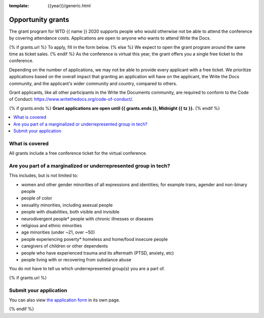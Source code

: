 :template: {{year}}/generic.html

Opportunity grants
==================

The grant program for WTD {{ name }} 2020 supports people who would otherwise not be able to attend the conference by covering attendance costs. Applications are open to anyone who wants to attend Write the Docs.

{% if grants.url %}
To apply, fill in the form below.
{% else %}
We expect to open the grant program around the same time as ticket sales.
{% endif %}
As the conference is virtual this year, the grant offers you a single free ticket to the conference.

Depending on the number of applications, we may not be able to provide every applicant with a free ticket. We prioritize applications based on the overall impact that granting an application will have on the applicant, the Write the Docs community, and the applicant's wider community and country, compared to others.

Grant applicants, like all other participants in the Write the Documents community, are required to conform to the Code of Conduct: https://www.writethedocs.org/code-of-conduct/.

{% if grants.ends %}
**Grant applications are open until {{ grants.ends }}, Midnight {{ tz }}.**
{% endif %}

.. contents::
    :local:
    :depth: 1
    :backlinks: none

What is covered
----------------

All grants include a free conference ticket for the virtual conference.

Are you part of a marginalized or underrepresented group in tech?
------------------------------------------------------------------

This includes, but is not limited to:

* women and other gender minorities of all expressions and identities;  for example trans, agender and non-binary people
* people of color
* sexuality minorities, including asexual people
* people with disabilities, both visible and invisible
* neurodivergent people* people with chronic illnesses or diseases
* religious and ethnic minorities
* age minorities (under ~21, over ~50)
* people experiencing poverty* homeless and home/food insecure people
* caregivers of children or other dependents
* people who have experienced trauma and its aftermath (PTSD, anxiety, etc)
* people living with or recovering from substance abuse

You do not have to tell us which underrepresented group(s) you are a part of.

{% if grants.url %}

Submit your application
--------------------------

.. raw:: html

	<iframe src="{{ grants.url }}?embedded=true" width="760" height="850" frameborder="0" marginheight="0" marginwidth="0">Loading...</iframe>

You can also view `the application form <{{ grants.url }}>`_ in its own page.

{% endif %}
